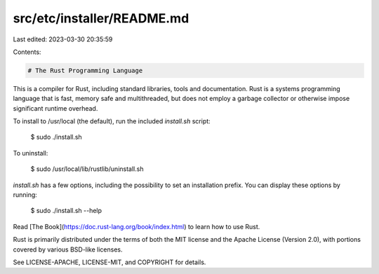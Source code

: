 src/etc/installer/README.md
===========================

Last edited: 2023-03-30 20:35:59

Contents:

.. code-block:: md

    # The Rust Programming Language

This is a compiler for Rust, including standard libraries, tools and
documentation. Rust is a systems programming language that is fast,
memory safe and multithreaded, but does not employ a garbage collector
or otherwise impose significant runtime overhead.

To install to /usr/local (the default), run the included `install.sh` script:

    $ sudo ./install.sh

To uninstall:

    $ sudo /usr/local/lib/rustlib/uninstall.sh

`install.sh` has a few options, including the possibility to set an installation
prefix. You can display these options by running:

    $ sudo ./install.sh --help

Read [The Book](https://doc.rust-lang.org/book/index.html) to learn how
to use Rust.

Rust is primarily distributed under the terms of both the MIT license
and the Apache License (Version 2.0), with portions covered by various
BSD-like licenses.

See LICENSE-APACHE, LICENSE-MIT, and COPYRIGHT for details.


